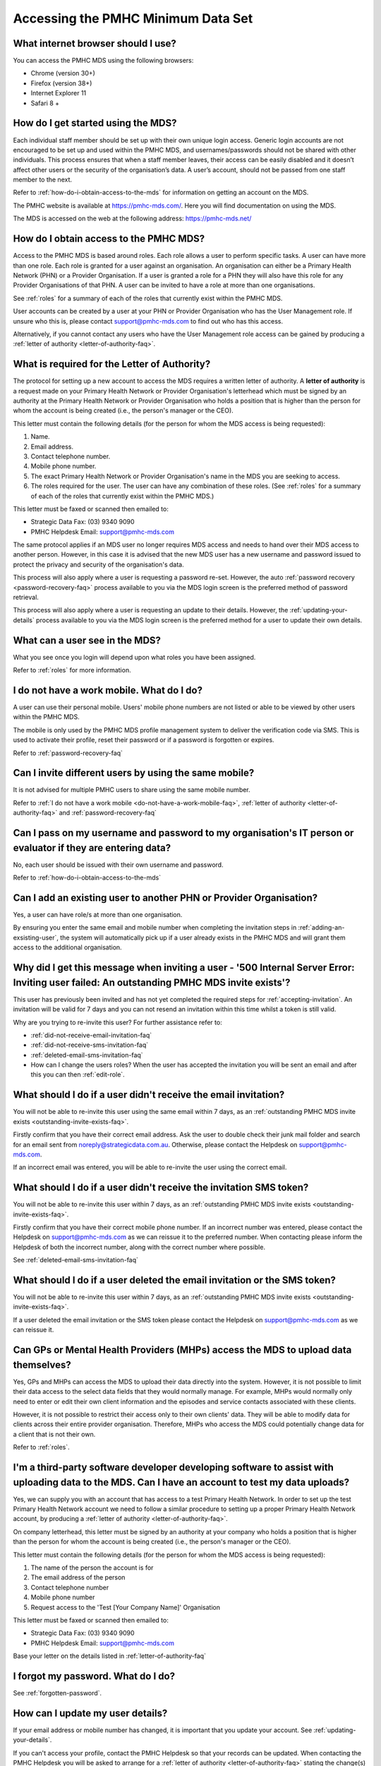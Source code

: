 Accessing the PMHC Minimum Data Set
^^^^^^^^^^^^^^^^^^^^^^^^^^^^^^^^^^^

.. _internet-browser:

What internet browser should I use?
~~~~~~~~~~~~~~~~~~~~~~~~~~~~~~~~~~~

You can access the PMHC MDS using the following browsers:

* Chrome (version 30+)
* Firefox (version 38+)
* Internet Explorer 11
* Safari 8 +

.. _getting-started-faq:

How do I get started using the MDS?
~~~~~~~~~~~~~~~~~~~~~~~~~~~~~~~~~~~

Each individual staff member should be set up with their own unique login access.
Generic login accounts are not encouraged to be set up and used within the PMHC MDS,
and usernames/passwords should not be shared with other individuals. This process
ensures that when a staff member leaves, their access can be easily disabled and
it doesn’t affect other users or the security of the organisation’s data. A user’s
account, should not be passed from one staff member to the next.

Refer to :ref:`how-do-i-obtain-access-to-the-mds` for information on
getting an account on the MDS.

The PMHC website is available at https://pmhc-mds.com/. Here you will find
documentation on using the MDS.

The MDS is accessed on the web at the following address: https://pmhc-mds.net/

.. _how-do-i-obtain-access-to-the-mds:

How do I obtain access to the PMHC MDS?
~~~~~~~~~~~~~~~~~~~~~~~~~~~~~~~~~~~~~~~

Access to the PMHC MDS is based around roles. Each role allows a user to perform
specific tasks. A user can have more than one role. Each role is granted for a
user against an organisation. An organisation can either be a Primary Health
Network (PHN) or a Provider Organisation. If a user is granted a role for a
PHN they will also have this role for any Provider Organisations of that PHN.
A user can be invited to have a role at more than one organisations.

See :ref:`roles` for a summary of each of the roles that currently exist within the PMHC MDS.

User accounts can be created by a user at your PHN or Provider Organisation who
has the User Management role. If unsure who this is, please contact support@pmhc-mds.com
to find out who has this access.

Alternatively, if you cannot contact any users who have the User Management role
access can be gained by producing a :ref:`letter of authority <letter-of-authority-faq>`.

.. _letter-of-authority-faq:

What is required for the Letter of Authority?
~~~~~~~~~~~~~~~~~~~~~~~~~~~~~~~~~~~~~~~~~~~~~

The protocol for setting up a new account to access the MDS requires a written
letter of authority. A **letter of authority** is a request made on your
Primary Health Network or Provider Organisation's letterhead which must be
signed by an authority at the Primary Health Network or Provider Organisation
who holds a position that is higher than the person for whom the account is
being created (i.e., the person's manager or the CEO).

This letter must contain the following details (for the person for whom
the MDS access is being requested):

#. Name.
#. Email address.
#. Contact telephone number.
#. Mobile phone number.
#. The exact Primary Health Network or Provider Organisation's name in the MDS
   you are seeking to access.
#. The roles required for the user. The user can have any combination of these roles.
   (See :ref:`roles` for a summary of each of the roles that currently exist within the PMHC MDS.)

This letter must be faxed or scanned then emailed to:

- Strategic Data Fax: (03) 9340 9090
- PMHC Helpdesk Email: support@pmhc-mds.com

The same protocol applies if an MDS user no longer requires MDS access and
needs to hand over their MDS access to another person. However, in this case
it is advised that the new MDS user has a new username and password issued to
protect the privacy and security of the organisation's data.

This process will also apply where a user is requesting a password re-set.
However, the auto :ref:`password recovery <password-recovery-faq>` process available
to you via the MDS login screen is the preferred method of password retrieval.

This process will also apply where a user is requesting an update to their details.
However, the :ref:`updating-your-details` process available to you via the
MDS login screen is the preferred method for a user to update their own details.

.. _what-can-a-user-see-faq:

What can a user see in the MDS?
~~~~~~~~~~~~~~~~~~~~~~~~~~~~~~~

What you see once you login will depend upon what roles you have been assigned.

Refer to :ref:`roles` for more information.

.. _do-not-have-a-work-mobile-faq:

I do not have a work mobile. What do I do?
~~~~~~~~~~~~~~~~~~~~~~~~~~~~~~~~~~~~~~~~~~

A user can use their personal mobile. Users' mobile phone numbers are not listed or able to be viewed by other
users within the PMHC MDS.

The mobile is only used by the PMHC MDS profile management system to deliver the
verification code via SMS. This is used to activate their profile, reset their
password or if a password is forgotten or expires.

Refer to :ref:`password-recovery-faq`

.. _using-the-same-mobile-faq:

Can I invite different users by using the same mobile?
~~~~~~~~~~~~~~~~~~~~~~~~~~~~~~~~~~~~~~~~~~~~~~~~~~~~~~

It is not advised for multiple PMHC users to share using the same mobile number.

Refer to :ref:`I do not have a work mobile <do-not-have-a-work-mobile-faq>`, :ref:`letter of authority <letter-of-authority-faq>` and :ref:`password-recovery-faq`

.. _sharing-user-login-faq:

Can I pass on my username and password to my organisation's IT person or evaluator if they are entering data?
~~~~~~~~~~~~~~~~~~~~~~~~~~~~~~~~~~~~~~~~~~~~~~~~~~~~~~~~~~~~~~~~~~~~~~~~~~~~~~~~~~~~~~~~~~~~~~~~~~~~~~~~~~~~~

No, each user should be issued with their own username and password.

Refer to :ref:`how-do-i-obtain-access-to-the-mds`

.. _adding-existing-user-faq:

Can I add an existing user to another PHN or Provider Organisation?
~~~~~~~~~~~~~~~~~~~~~~~~~~~~~~~~~~~~~~~~~~~~~~~~~~~~~~~~~~~~~~~~~~~

Yes, a user can have role/s at more than one organisation.

By ensuring you enter the same email and mobile number when completing the invitation
steps in :ref:`adding-an-exsisting-user`, the system will automatically pick up if a user
already exists in the PMHC MDS and will grant them access to the additional organisation.

.. _outstanding-invite-exists-faq:

Why did I get this message when inviting a user - '500 Internal Server Error: Inviting user failed: An outstanding PMHC MDS invite exists'?
~~~~~~~~~~~~~~~~~~~~~~~~~~~~~~~~~~~~~~~~~~~~~~~~~~~~~~~~~~~~~~~~~~~~~~~~~~~~~~~~~~~~~~~~~~~~~~~~~~~~~~~~~~~~~~~~~~~~~~~~~~~~~~~~~~~~~~~~~~~

This user has previously been invited and has not yet completed the required
steps for :ref:`accepting-invitation`. An invitation will be valid for 7 days
and you can not resend an invitation within this time whilst a token is still valid.

Why are you trying to re-invite this user? For further assistance refer to:

- :ref:`did-not-receive-email-invitation-faq`
- :ref:`did-not-receive-sms-invitation-faq`
- :ref:`deleted-email-sms-invitation-faq`
- How can I change the users roles? When the user has accepted the invitation you will be sent an email and after this you can then :ref:`edit-role`.

.. _did-not-receive-email-invitation-faq:

What should I do if a user didn't receive the email invitation?
~~~~~~~~~~~~~~~~~~~~~~~~~~~~~~~~~~~~~~~~~~~~~~~~~~~~~~~~~~~~~~~

You will not be able to re-invite this user using the same email within 7 days, as an :ref:`outstanding PMHC MDS invite exists <outstanding-invite-exists-faq>`.

Firstly confirm that you have their correct email address.  Ask the user to
double check their junk mail folder and search for an email sent from
noreply@strategicdata.com.au. Otherwise, please contact the Helpdesk on support@pmhc-mds.com.

If an incorrect email was entered, you will be able to re-invite the user using the correct email.

.. _did-not-receive-sms-invitation-faq:

What should I do if a user didn't receive the invitation SMS token?
~~~~~~~~~~~~~~~~~~~~~~~~~~~~~~~~~~~~~~~~~~~~~~~~~~~~~~~~~~~~~~~~~~~

You will not be able to re-invite this user within 7 days, as an :ref:`outstanding PMHC MDS invite exists <outstanding-invite-exists-faq>`.

Firstly confirm that you have their correct mobile phone number.  If an incorrect
number was entered, please contact the Helpdesk on support@pmhc-mds.com as we can
reissue it to the preferred number. When contacting please inform the Helpdesk of
both the incorrect number, along with the correct number where possible.

See :ref:`deleted-email-sms-invitation-faq`

.. _deleted-email-sms-invitation-faq:

What should I do if a user deleted the email invitation or the SMS token?
~~~~~~~~~~~~~~~~~~~~~~~~~~~~~~~~~~~~~~~~~~~~~~~~~~~~~~~~~~~~~~~~~~~~~~~~~

You will not be able to re-invite this user within 7 days, as an :ref:`outstanding PMHC MDS invite exists <outstanding-invite-exists-faq>`.

If a user deleted the email invitation or the SMS token please contact the Helpdesk
on support@pmhc-mds.com as we can reissue it.

.. _GP-provider-access-faq:

Can GPs or Mental Health Providers (MHPs) access the MDS to upload data themselves?
~~~~~~~~~~~~~~~~~~~~~~~~~~~~~~~~~~~~~~~~~~~~~~~~~~~~~~~~~~~~~~~~~~~~~~~~~~~~~~~~~~~

Yes, GPs and MHPs can access the MDS to upload their data directly into the
system. However, it is not possible to limit their data access to the
select data fields that they would normally manage. For example, MHPs would
normally only need to enter or edit their own client information and the episodes
and service contacts associated with these clients.

However, it is not possible to restrict their access only to their own clients'
data. They will be able to modify data for clients across their entire provider
organisation. Therefore, MHPs who access the MDS could potentially change data
for a client that is not their own.

Refer to :ref:`roles`.

.. _third-party-developer-access-faq:

I'm a third-party software developer developing software to assist with uploading data to the MDS. Can I have an account to test my data uploads?
~~~~~~~~~~~~~~~~~~~~~~~~~~~~~~~~~~~~~~~~~~~~~~~~~~~~~~~~~~~~~~~~~~~~~~~~~~~~~~~~~~~~~~~~~~~~~~~~~~~~~~~~~~~~~~~~~~~~~~~~~~~~~~~~~~~~~~~~~~~~~~~~~

Yes, we can supply you with an account that has access to a test Primary Health
Network. In order to set up the test Primary Health Network account we need to
follow a similar procedure to setting up a proper Primary Health Network account,
by producing a :ref:`letter of authority <letter-of-authority-faq>`.

On company letterhead, this letter must be signed by an authority at your company
who holds a position that is higher than the person for whom the account is being
created (i.e., the person's manager or the CEO).

This letter must contain the following details (for the person for whom
the MDS access is being requested):

#. The name of the person the account is for
#. The email address of the person
#. Contact telephone number
#. Mobile phone number
#. Request access to the 'Test [Your Company Name]' Organisation

This letter must be faxed or scanned then emailed to:

- Strategic Data Fax: (03) 9340 9090
- PMHC Helpdesk Email: support@pmhc-mds.com

Base your letter on the details listed in :ref:`letter-of-authority-faq`

.. _forgotten-password-faq:

I forgot my password. What do I do?
~~~~~~~~~~~~~~~~~~~~~~~~~~~~~~~~~~~

See :ref:`forgotten-password`.

.. _update-details-faq:

How can I update my user details?
~~~~~~~~~~~~~~~~~~~~~~~~~~~~~~~~~

If your email address or mobile number has changed, it is important that you update
your account. See :ref:`updating-your-details`.

If you can't access your profile, contact the PMHC Helpdesk so that your records
can be updated. When contacting the PMHC Helpdesk you will be asked to arrange
for a :ref:`letter of authority <letter-of-authority-faq>` stating the change(s)

Refer to :ref:`letter-of-authority-faq`

.. _password-recovery-faq:

How can I recover my password or username?
~~~~~~~~~~~~~~~~~~~~~~~~~~~~~~~~~~~~~~~~~~

The system offers an automated password/username recovery feature. The system
will email the registered email address on your account and send an SMS to
the registered mobile phone on your account.

See :ref:`forgotten-password` for instructions on resetting your password.

It is important to keep your email address and mobile phone current so that
you can make use of this facility. If you can no longer access the PMHC MDS
please email the PMHC MDS Helpdesk at support@pmhc-mds.com to update your
email address/mobile phone.

Please note, when contacting the PMHC Helpdesk you will be asked to arrange
for a :ref:`letter of authority <letter-of-authority-faq>` stating the change(s)
required. Refer to :ref:`letter-of-authority-faq`
